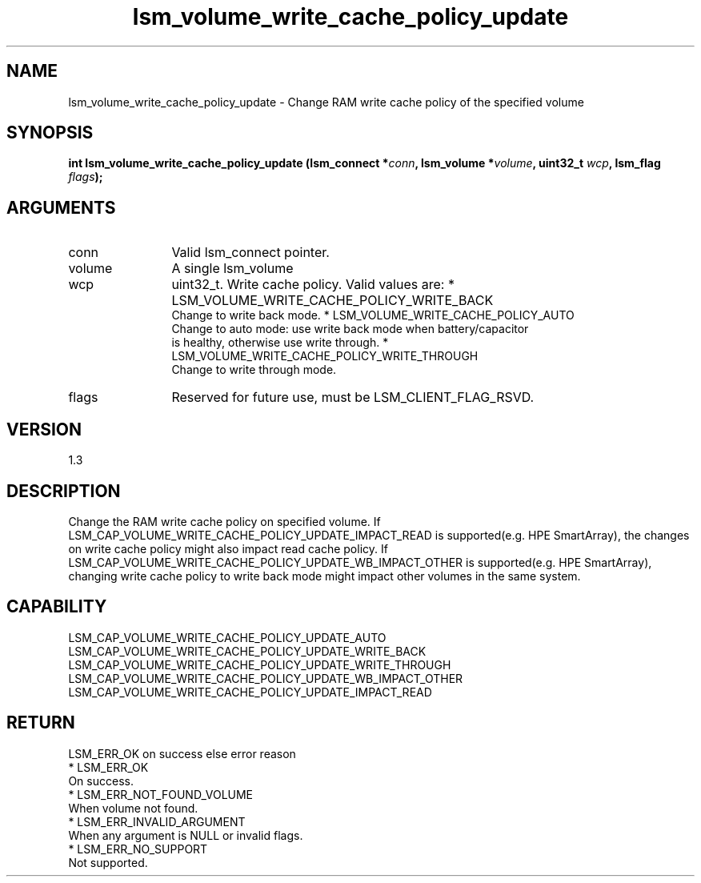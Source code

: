 .TH "lsm_volume_write_cache_policy_update" 3 "lsm_volume_write_cache_policy_update" "May 2018" "Libstoragemgmt C API Manual" 
.SH NAME
lsm_volume_write_cache_policy_update \- Change RAM write cache policy of the specified volume
.SH SYNOPSIS
.B "int" lsm_volume_write_cache_policy_update
.BI "(lsm_connect *" conn ","
.BI "lsm_volume *" volume ","
.BI "uint32_t " wcp ","
.BI "lsm_flag " flags ");"
.SH ARGUMENTS
.IP "conn" 12
Valid lsm_connect pointer.
.IP "volume" 12
A single lsm_volume
.IP "wcp" 12
uint32_t. Write cache policy. Valid values are:
* LSM_VOLUME_WRITE_CACHE_POLICY_WRITE_BACK
   Change to write back mode.
* LSM_VOLUME_WRITE_CACHE_POLICY_AUTO
   Change to auto mode: use write back mode when battery/capacitor
   is healthy, otherwise use write through.
* LSM_VOLUME_WRITE_CACHE_POLICY_WRITE_THROUGH
   Change to write through mode.
.IP "flags" 12
Reserved for future use, must be LSM_CLIENT_FLAG_RSVD.
.SH "VERSION"
1.3
.SH "DESCRIPTION"
Change the RAM write cache policy on specified volume. If
LSM_CAP_VOLUME_WRITE_CACHE_POLICY_UPDATE_IMPACT_READ is supported(e.g. HPE
SmartArray), the changes on write cache policy might also impact read
cache policy. If LSM_CAP_VOLUME_WRITE_CACHE_POLICY_UPDATE_WB_IMPACT_OTHER
is supported(e.g. HPE SmartArray), changing write cache policy to write
back mode might impact other volumes in the same system.
.SH "CAPABILITY"
LSM_CAP_VOLUME_WRITE_CACHE_POLICY_UPDATE_AUTO
LSM_CAP_VOLUME_WRITE_CACHE_POLICY_UPDATE_WRITE_BACK
LSM_CAP_VOLUME_WRITE_CACHE_POLICY_UPDATE_WRITE_THROUGH
LSM_CAP_VOLUME_WRITE_CACHE_POLICY_UPDATE_WB_IMPACT_OTHER
LSM_CAP_VOLUME_WRITE_CACHE_POLICY_UPDATE_IMPACT_READ
.SH "RETURN"
LSM_ERR_OK on success else error reason
    * LSM_ERR_OK
        On success.
    * LSM_ERR_NOT_FOUND_VOLUME
        When volume not found.
    * LSM_ERR_INVALID_ARGUMENT
        When any argument is NULL or invalid flags.
    * LSM_ERR_NO_SUPPORT
        Not supported.
